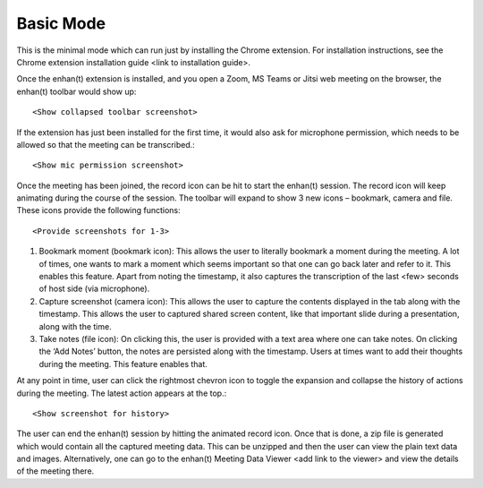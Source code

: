 .. _basic_mode:

Basic Mode
=============================================

This is the minimal mode which can run just by installing the Chrome extension. For installation instructions, see the Chrome extension installation guide <link to installation guide>.

Once the enhan(t) extension is installed, and you open a Zoom, MS Teams or Jitsi web meeting on the browser, the enhan(t) toolbar would show up::


        <Show collapsed toolbar screenshot>



If the extension has just been installed for the first time, it would also ask for microphone permission, which needs to be allowed so that the meeting can be transcribed.::


        <Show mic permission screenshot>



Once the meeting has been joined, the record icon can be hit to start the enhan(t) session. The record icon will keep animating during the course of the session. The toolbar will expand to show 3 new icons – bookmark, camera and file. These icons provide the following functions::


        <Provide screenshots for 1-3>


#.  Bookmark moment (bookmark icon): This allows the user to literally bookmark a moment during the meeting. A lot of times, one wants to mark a moment which seems important so that one can go back later and refer to it. This enables this feature. Apart from noting the timestamp, it also captures the transcription of the last <few> seconds of host side (via microphone).
#.  Capture screenshot (camera icon): This allows the user to capture the contents displayed in the tab along with the timestamp. This allows the user to captured shared screen content, like that important slide during a presentation, along with the time.
#.  Take notes (file icon): On clicking this, the user is provided with a text area where one can take notes. On clicking the ‘Add Notes’ button, the notes are persisted along with the timestamp. Users at times want to add their thoughts during the meeting. This feature enables that.

At any point in time, user can click the rightmost chevron icon to toggle the expansion and collapse the history of actions during the meeting. The latest action appears at the top.::


        <Show screenshot for history>




The user can end the enhan(t) session by hitting the animated record icon. Once that is done, a zip file is generated which would contain all the captured meeting data. This can be unzipped and then the user can view the plain text data and images. Alternatively, one can go to the enhan(t) Meeting Data Viewer <add link to the viewer> and view the details of the meeting there.

